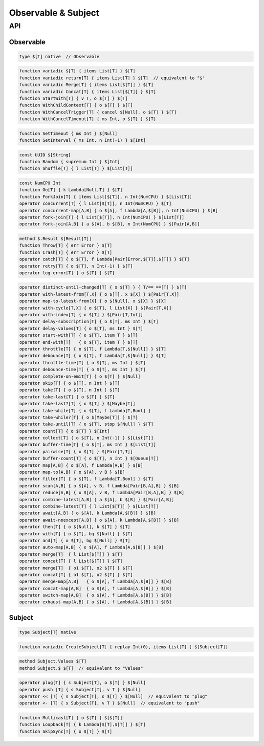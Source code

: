Observable & Subject
++++++++++++++++++++

API
===

Observable
----------

.. code-block:: none

    type $[T] native  // Observable

.. code-block:: none

    function variadic $[T] { items List[T] } $[T]
    function variadic return[T] { items List[T] } $[T]  // equivalent to "$"
    function variadic Merge[T] { items List[$[T]] } $[T]
    function variadic Concat[T] { items List[$[T]] } $[T]
    function StartWith[T] { v T, o $[T] } $[T]
    function WithChildContext[T] { o $[T] } $[T]
    function WithCancelTrigger[T] { cancel $[Null], o $[T] } $[T]
    function WithCancelTimeout[T] { ms Int, o $[T] } $[T]

.. code-block:: none

    function SetTimeout { ms Int } $[Null]
    function SetInterval { ms Int, n Int(-1) } $[Int]

.. code-block:: none

    const UUID $[String]
    function Random { supremum Int } $[Int]
    function Shuffle[T] { l List[T] } $[List[T]]

.. code-block:: none

    const NumCPU Int
    function Go[T] { k Lambda[Null,T] } $[T]
    function ForkJoin[T] { items List[$[T]], n Int(NumCPU) } $[List[T]]
    operator concurrent[T] { l List[$[T]], n Int(NumCPU) } $[T]
    operator concurrent-map[A,B] { o $[A], f Lambda[A,$[B]], n Int(NumCPU) } $[B]
    operator fork-join[T] { l List[$[T]], n Int(NumCPU) } $[List[T]]
    operator fork-join[A,B] { a $[A], b $[B], n Int(NumCPU) } $[Pair[A,B]]

.. code-block:: none

    method $.Result $[Result[T]]
    function Throw[T] { err Error } $[T]
    function Crash[T] { err Error } $[T]
    operator catch[T] { o $[T], f Lambda[Pair[Error,$[T]],$[T]] } $[T]
    operator retry[T] { o $[T], n Int(-1) } $[T]
    operator log-error[T] { o $[T] } $[T]

.. code-block:: none

    operator distinct-until-changed[T] { o $[T] } { T/== ==[T] } $[T]
    operator with-latest-from[T,X] { o $[T], x $[X] } $[Pair[T,X]]
    operator map-to-latest-from[X] { o $[Null], x $[X] } $[X]
    operator with-cycle[T,X] { o $[T], l List[X] } $[Pair[T,X]]
    operator with-index[T] { o $[T] } $[Pair[T,Int]]
    operator delay-subscription[T] { o $[T], ms Int } $[T]
    operator delay-values[T] { o $[T], ms Int } $[T]
    operator start-with[T] { o $[T], item T } $[T]
    operator end-with[T]   { o $[T], item T } $[T]
    operator throttle[T] { o $[T], f Lambda[T,$[Null]] } $[T]
    operator debounce[T] { o $[T], f Lambda[T,$[Null]] } $[T]
    operator throttle-time[T] { o $[T], ms Int } $[T]
    operator debounce-time[T] { o $[T], ms Int } $[T]
    operator complete-on-emit[T] { o $[T] } $[Null]
    operator skip[T] { o $[T], n Int } $[T]
    operator take[T] { o $[T], n Int } $[T]
    operator take-last[T] { o $[T] } $[T]
    operator take-last?[T] { o $[T] } $[Maybe[T]]
    operator take-while[T] { o $[T], f Lambda[T,Bool] }
    operator take-while?[T] { o $[Maybe[T]] } $[T]
    operator take-until[T] { o $[T], stop $[Null] } $[T]
    operator count[T] { o $[T] } $[Int]
    operator collect[T] { o $[T], n Int(-1) } $[List[T]]
    operator buffer-time[T] { o $[T], ms Int } $[List[T]]
    operator pairwise[T] { o $[T] } $[Pair[T,T]]
    operator buffer-count[T] { o $[T], n Int } $[Queue[T]]
    operator map[A,B] { o $[A], f Lambda[A,B] } $[B]
    operator map-to[A,B] { o $[A], v B } $[B]
    operator filter[T] { o $[T], f Lambda[T,Bool] } $[T]
    operator scan[A,B] { o $[A], v B, f Lambda[Pair[B,A],B] } $[B]
    operator reduce[A,B] { o $[A], v B, f Lambda[Pair[B,A],B] } $[B]
    operator combine-latest[A,B] { a $[A], b $[B] } $[Pair[A,B]]
    operator combine-latest[T] { l List[$[T]] } $[List[T]]
    operator await[A,B] { o $[A], k Lambda[A,$[B]] } $[B]
    operator await-noexcept[A,B] { o $[A], k Lambda[A,$[B]] } $[B]
    operator then[T] { o $[Null], k $[T] } $[T]
    operator with[T] { o $[T], bg $[Null] } $[T]
    operator and[T] { o $[T], bg $[Null] } $[T]
    operator auto-map[A,B] { o $[A], f Lambda[A,$[B]] } $[B]
    operator merge[T]  { l List[$[T]] } $[T]
    operator concat[T] { l List[$[T]] } $[T]
    operator merge[T]  { o1 $[T], o2 $[T] } $[T]
    operator concat[T] { o1 $[T], o2 $[T] } $[T]
    operator merge-map[A,B]   { o $[A], f Lambda[A,$[B]] } $[B]
    operator concat-map[A,B]  { o $[A], f Lambda[A,$[B]] } $[B]
    operator switch-map[A,B]  { o $[A], f Lambda[A,$[B]] } $[B]
    operator exhaust-map[A,B] { o $[A], f Lambda[A,$[B]] } $[B]

Subject
-------

.. code-block:: none

    type Subject[T] native

.. code-block:: none
    
    function variadic CreateSubject[T] { replay Int(0), items List[T] } $[Subject[T]]

.. code-block:: none

    method Subject.Values $[T]
    method Subject.$ $[T]  // equivalent to "Values"

.. code-block:: none

    operator plug[T] { s Subject[T], o $[T] } $[Null]
    operator push [T] { s Subject[T], v T } $[Null]
    operator << [T] { s Subject[T], o $[T] } $[Null]  // equivalent to "plug"
    operator <- [T] { s Subject[T], v T } $[Null]  // equivalent to "push"

.. code-block:: none

    function Multicast[T] { o $[T] } $[$[T]]
    function Loopback[T] { k Lambda[$[T],$[T]] } $[T]
    function SkipSync[T] { o $[T] } $[T]


